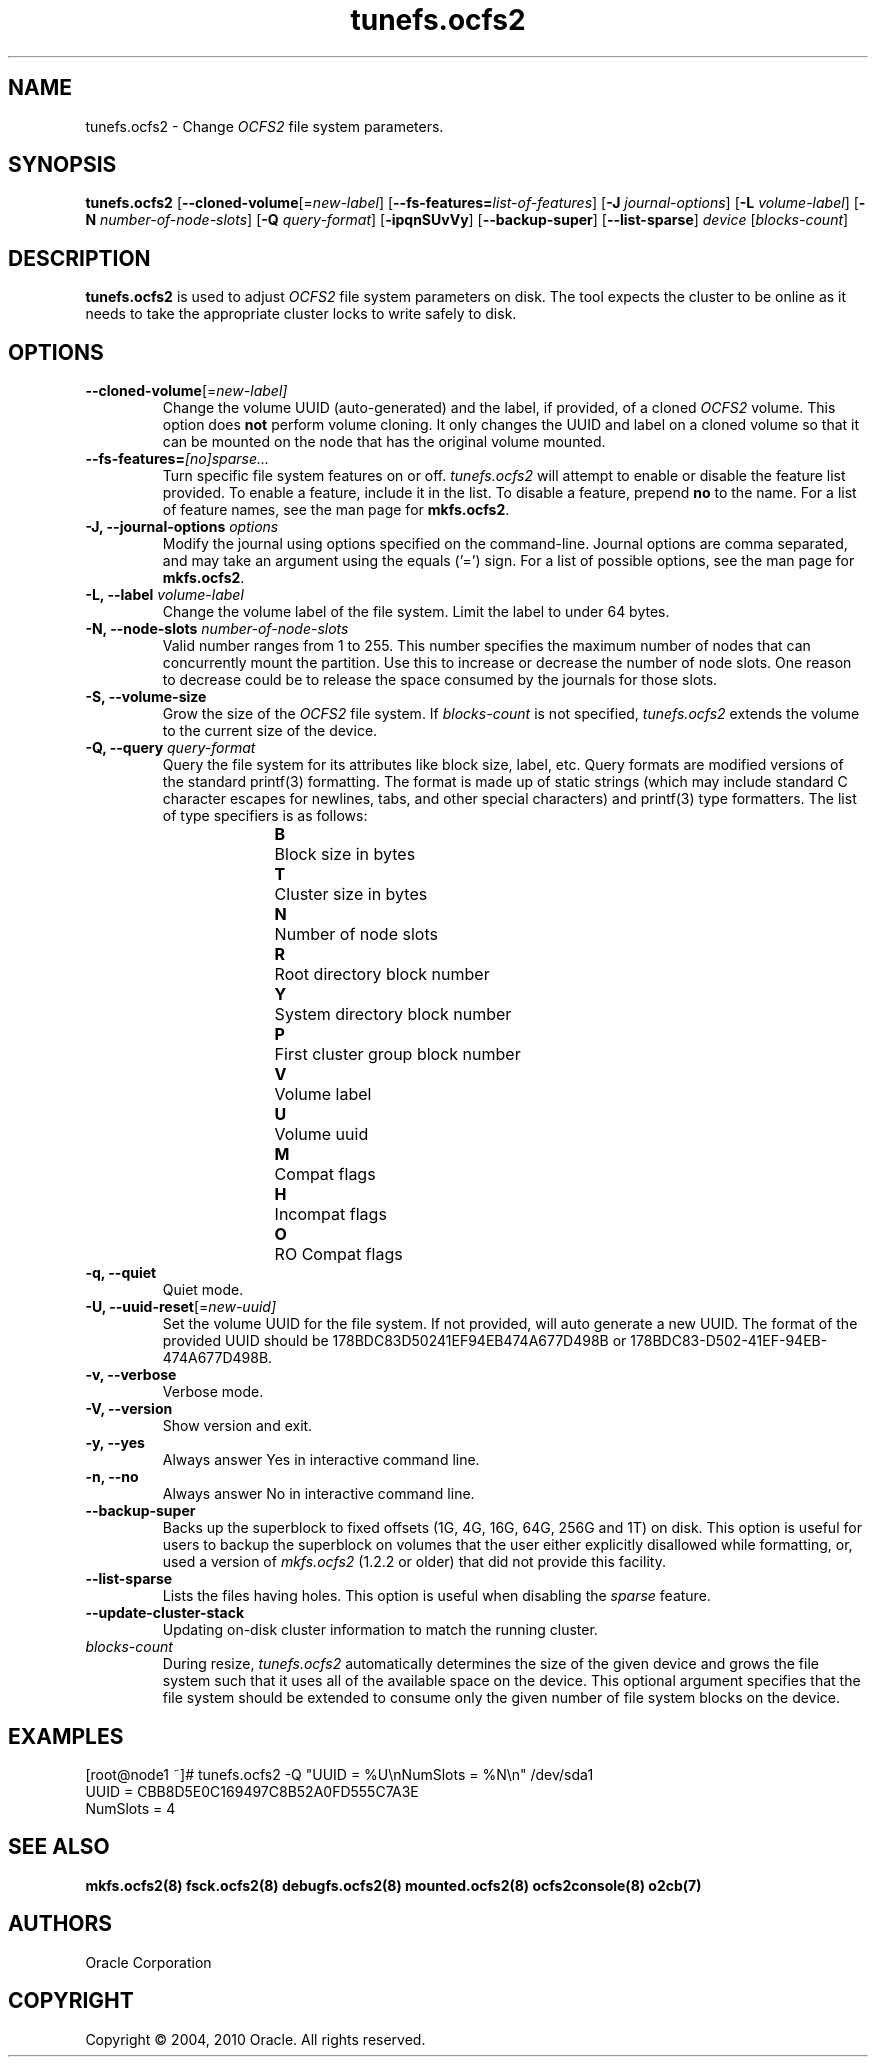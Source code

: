 .TH "tunefs.ocfs2" "8" "September 2010" "Version 1.6.4" "OCFS2 Manual Pages"
.SH "NAME"
tunefs.ocfs2 \- Change \fIOCFS2\fR file system parameters.
.SH "SYNOPSIS"
\fBtunefs.ocfs2\fR [\fB\-\-cloned\-volume\fR[=\fInew-label\fR] [\fB\-\-fs\-features=\fR\fIlist\-of\-features\fR] [\fB\-J\fR \fIjournal-options\fR] [\fB\-L\fR \fIvolume-label\fR] [\fB\-N\fR \fInumber-of-node-slots\fR] [\fB\-Q\fR \fIquery-format\fR] [\fB\-ipqnSUvVy\fR] [\fB\-\-backup-super\fR] [\fB\-\-list\-sparse\fR] \fIdevice\fR  [\fIblocks-count\fR]

.SH "DESCRIPTION"
.PP
\fBtunefs.ocfs2\fR is used to adjust \fIOCFS2\fR file system parameters on disk.
The tool expects the cluster to be online as it needs to take the appropriate
cluster locks to write safely to disk.

.SH "OPTIONS"
.TP
\fB\-\-cloned\-volume\fR[=\fInew-label]\fR
Change the volume UUID (auto-generated) and the label, if provided, of a cloned \fIOCFS2\fR volume.
This option does \fBnot\fR perform volume cloning. It only changes the UUID and label on a cloned
volume so that it can be mounted on the node that has the original volume mounted.

.TP
\fB\-\-fs\-features=\fR\fI[no]sparse...\fR
Turn specific file system features on or off. \fItunefs.ocfs2\fR will attempt to enable or disable the feature list provided. To enable a feature, include it in the list. To disable a feature, prepend \fBno\fR to the name. For a list of feature names, see the man page for \fBmkfs.ocfs2\fR.

.TP
\fB\-J, \-\-journal\-options\fR \fIoptions\fR
Modify the journal using options specified on the command\-line. Journal options are comma separated, and may take an argument using the equals ('=') sign. For a list of possible options, see the man page for \fBmkfs.ocfs2\fR.

.TP
\fB\-L, \-\-label\fR \fIvolume\-label\fR
Change the volume label of the file system. Limit the label to under 64 bytes.

.TP
\fB\-N, \-\-node\-slots\fR \fInumber\-of\-node\-slots\fR
Valid number ranges from 1 to 255. This number specifies the maximum number of
nodes that can concurrently mount the partition. Use this to increase or
decrease the number of node slots. One reason to decrease could be to release
the space consumed by the journals for those slots.

.TP
\fB\-S, \-\-volume\-size\fR
Grow the size of the \fIOCFS2\fR file system. If \fIblocks-count\fR is not
specified, \fItunefs.ocfs2\fR extends the volume to the current size of
the device.

.TP
\fB\-Q, \-\-query\fR \fIquery\-format\fR
Query the file system for its attributes like block size, label, etc. Query formats are modified
versions of the standard printf(3) formatting. The format is made up of static strings (which may
include standard C character escapes for newlines, tabs, and other special characters) and
printf(3) type formatters. The list of type specifiers is as follows:
.RS 1.2i
.TP
\fBB\fR	Block size in bytes
.TP
\fBT\fR	Cluster size in bytes
.TP
\fBN\fR	Number of node slots
.TP
\fBR\fR	Root directory block number
.TP
\fBY\fR	System directory block number
.TP
\fBP\fR	First cluster group block number
.TP
\fBV\fR	Volume label
.TP
\fBU\fR	Volume uuid
.TP
\fBM\fR	Compat flags
.TP
\fBH\fR	Incompat flags
.TP
\fBO\fR	RO Compat flags
.RE

.TP
\fB\-q, \-\-quiet\fR
Quiet mode.

.TP
\fB\-U, \-\-uuid\-reset\fR[=\fInew-uuid]\fR
Set the volume UUID for the file system. If not provided, will auto generate a new UUID. The format of the provided UUID should be 178BDC83D50241EF94EB474A677D498B or 178BDC83-D502-41EF-94EB-474A677D498B.

.TP
\fB\-v, \-\-verbose\fR
Verbose mode.

.TP
\fB\-V, \-\-version\fR
Show version and exit.

.TP
\fB\-y, \-\-yes\fR
Always answer Yes in interactive command line.

.TP
\fB\-n, \-\-no\fR
Always answer No in interactive command line.

.TP
\fB\-\-backup\-super\fR
Backs up the superblock to fixed offsets (1G, 4G, 16G, 64G, 256G and 1T)
on disk. This option is useful for users to backup the superblock on volumes
that the user either explicitly disallowed while formatting, or, used a
version of \fImkfs.ocfs2\fR (1.2.2 or older) that did not provide this
facility.

.TP
\fB\-\-list-sparse\fR
Lists the files having holes. This option is useful when disabling the \fIsparse\fR feature.

.TP
\fB\-\-update-cluster-stack\fR
Updating on-disk cluster information to match the running cluster.

.TP
\fIblocks-count\fR
During resize, \fItunefs.ocfs2\fR automatically determines the size of the given
device and grows the file system such that it uses all of the available space on
the device. This optional argument specifies that the file system should be
extended to consume only the given number of file system blocks on the device.

.SH "EXAMPLES"
[root@node1 ~]# tunefs.ocfs2 -Q "UUID = %U\\nNumSlots = %N\\n" /dev/sda1
.br
UUID = CBB8D5E0C169497C8B52A0FD555C7A3E
.br
NumSlots = 4
.br

.SH "SEE ALSO"
.BR mkfs.ocfs2(8)
.BR fsck.ocfs2(8)
.BR debugfs.ocfs2(8)
.BR mounted.ocfs2(8)
.BR ocfs2console(8)
.BR o2cb(7)

.SH "AUTHORS"
Oracle Corporation

.SH "COPYRIGHT"
Copyright \(co 2004, 2010 Oracle. All rights reserved.
